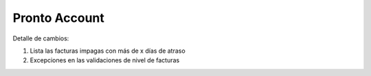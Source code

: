 =================
Pronto Account
=================

Detalle de cambios:

#. Lista las facturas impagas con más de x días de atraso
#. Excepciones en las validaciones de nivel de facturas


